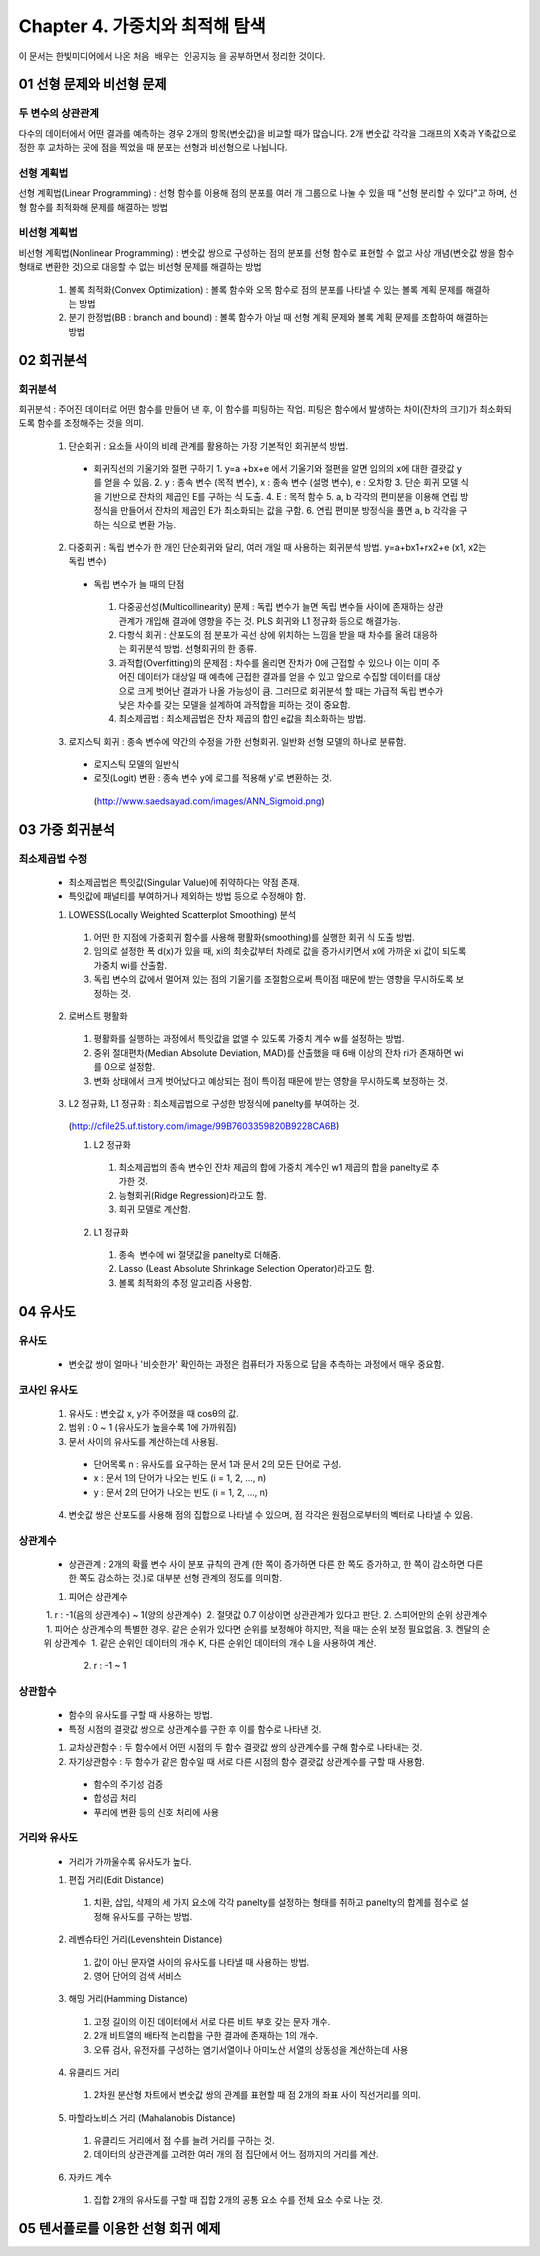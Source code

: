 .. _Chapter4:

***************************
Chapter 4. 가중치와 최적해 탐색
***************************

이 문서는 한빛미디어에서 나온 ``처음 배우는 인공지능`` 을 공부하면서 정리한 것이다.

.. _01 선형 문제와 비선형 문제

01 선형 문제와 비선형 문제
==========================

두 변수의 상관관계
-----------------
| 다수의 데이터에서 어떤 결과를 예측하는 경우 2개의 항목(변숫값)을 비교할 때가 많습니다. 2개 변숫값 각각을 그래프의 X축과 Y축값으로 정한 후 교차하는 곳에 점을 찍었을 때 분포는 선형과 비선형으로 나뉩니다.

선형 계획법
----------
| 선형 계획법(Linear Programming) : 선형 함수를 이용해 점의 분포를 여러 개 그룹으로 나눌 수 있을 때 "선형 분리할 수 있다"고 하며, 선형 함수를 최적화해 문제를 해결하는 방법

비선형 계획법
------------
| 비선형 계획법(Nonlinear Programming) : 변숫값 쌍으로 구성하는 점의 분포를 선형 함수로 표현할 수 없고 사상 개념(변숫값 쌍을 함수 형태로 변환한 것)으로 대응할 수 없는 비선형 문제를 해결하는 방법

 1. 볼록 최적화(Convex Optimization) : 볼록 함수와 오목 함수로 점의 분포를 나타낼 수 있는 볼록 계획 문제를 해결하는 방법
 2. 분기 한정법(BB : branch and bound) : 볼록 함수가 아닐 때 선형 계획 문제와 볼록 계획 문제를 조합하여 해결하는 방법

02 회귀분석
==========

회귀분석
--------
회귀분석 : 주어진 데이터로 어떤 함수를 만들어 낸 후, 이 함수를 피팅하는 작업. 피팅은 함수에서 발생하는 차이(잔차의 크기)가 최소화되도록 함수를 조정해주는 것을 의미.

  1. 단순회귀 : 요소들 사이의 비례 관계를 활용하는 가장 기본적인 회귀분석 방법.
    * 회귀직선의 기울기와 절편 구하기
      1. y=a +bx+e 에서 기울기와 절편을 알면 임의의 x에 대한 결괏값 y를 얻을 수 있음.
      2. y : 종속 변수 (목적 변수), x : 종속 변수 (설명 변수), e : 오차항
      3. 단순 회귀 모델 식을 기반으로 잔차의 제곱인 E를 구하는 식 도출.
      4. E : 목적 함수
      5. a, b 각각의 편미분을 이용해 연립 방정식을 만들어서 잔차의 제곱인 E가 최소화되는 값을 구함.
      6. 연립 편미분 방정식을 풀면 a, b 각각을 구하는 식으로 변환 가능.
      
  2. 다중회귀 : 독립 변수가 한 개인 단순회귀와 달리, 여러 개일 때 사용하는 회귀분석 방법. y=a+bx1+rx2+e (x1, x2는 독립 변수)
   * 독립 변수가 늘 때의 단점
    1. 다중공선성(Multicollinearity) 문제 : 독립 변수가 늘면 독립 변수들 사이에 존재하는 상관관계가 개입해 결과에 영향을 주는 것. PLS 회귀와 L1 정규화 등으로 해결가능.
    2. 다항식 회귀 : 산포도의 점 분포가 곡선 상에 위치하는 느낌을 받을 때 차수를 올려 대응하는 회귀분석 방법. 선형회귀의 한 종류.
    3. 과적합(Overfitting)의 문제점 : 차수를 올리면 잔차가 0에 근접할 수 있으나 이는 이미 주어진 데이터가 대상일 때 예측에 근접한 결과를 얻을 수 있고 앞으로 수집할 데이터를 대상으로 크게 벗어난 결과가 나올 가능성이 큼. 그러므로 회귀분석 할 때는 가급적 독립 변수가 낮은 차수를 갖는 모델을 설계하여 과적합을 피하는 것이 중요함.
    4. 최소제곱법 : 최소제곱법은 잔차 제곱의 합인 e값을 최소화하는 방법.
  3. 로지스틱 회귀 : 종속 변수에 약간의 수정을 가한 선형회귀. 일반화 선형 모델의 하나로 분류함.
   * 로지스틱 모델의 일반식
   * 로짓(Logit) 변환 : 종속 변수 y에 로그를 적용해 y'로 변환하는 것.
    (http://www.saedsayad.com/images/ANN_Sigmoid.png)
  

03 가중 회귀분석
===============

최소제곱법 수정
--------------
 * 최소제곱법은 특잇값(Singular Value)에 취약하다는 약점 존재.
 * 특잇값에 패널티를 부여하거나 제외하는 방법 등으로 수정해야 함.

 1. LOWESS(Locally Weighted Scatterplot Smoothing) 분석
  1. 어떤 한 지점에 가중회귀 함수를 사용해 평활화(smoothing)를 실행한 회귀 식 도출 방법.
  2. 임의로 설정한 폭 d(x)가 있을 때, xi의 최솟값부터 차례로 값을 증가시키면서 x에 가까운 xi 값이 되도록 가중치 wi를 산출함.
  3. 독립 변수의 값에서 멀어져 있는 점의 기울기를 조절함으로써 특이점 때문에 받는 영향을 무시하도록 보정하는 것.
  
 2. 로버스트 평활화
  1. 평활화를 실행하는 과정에서 특잇값을 없앨 수 있도록 가중치 계수 w를 설정하는 방법.
  2. 중위 절대편차(Median Absolute Deviation, MAD)를 산출했을 때 6배 이상의 잔차 ri가 존재하면 wi를 0으로 설정함.
  3. 변화 상태에서 크게 벗어났다고 예상되는 점이 특이점 때문에 받는 영향을 무시하도록 보정하는 것.
  
 3. L2 정규화, L1 정규화 : 최소제곱법으로 구성한 방정식에 panelty를 부여하는 것.
  (http://cfile25.uf.tistory.com/image/99B7603359820B9228CA6B)
  
  1. L2 정규화
   1. 최소제곱법의 종속 변수인 잔차 제곱의 합에 가중치 계수인 w1 제곱의 합을 panelty로 추가한 것.
   2. 능형회귀(Ridge Regression)라고도 함.
   3. 회귀 모델로 계산함.
   
  2. L1 정규화
   1. 종속  변수에 wi 절댓값을 panelty로 더해줌.
   2. Lasso (Least Absolute Shrinkage Selection Operator)라고도 함.
   3. 볼록 최적화의 추정 알고리즘 사용함.


04 유사도
=========

유사도
------
 * 변숫값 쌍이 얼마나 '비슷한가' 확인하는 과정은 컴퓨터가 자동으로 답을 추측하는 과정에서 매우 중요함.

코사인 유사도
------------
 1. 유사도 : 변숫값 x, y가 주어졌을 때 cosθ의 값.
 2. 범위 : 0 ~ 1 (유사도가 높을수록 1에 가까워짐)
 3. 문서 사이의 유사도를 계산하는데 사용됨.
  * 단어목록 n : 유사도를 요구하는 문서 1과 문서 2의 모든 단어로 구성.
  * x : 문서 1의 단어가 나오는 빈도 (i = 1, 2, ..., n)
  * y : 문서 2의 단어가 나오는 빈도 (i = 1, 2, ..., n)
 4. 변숫값 쌍은 산포도를 사용해 점의 집합으로 나타낼 수 있으며, 점 각각은 원점으로부터의 벡터로 나타낼 수 있음.
 
상관계수
--------
 * 상관관계 : 2개의 확률 변수 사이 분포 규칙의 관계 (한 쪽이 증가하면 다른 한 쪽도 증가하고, 한 쪽이 감소하면 다른 한 쪽도 감소하는 것.)로 대부분 선형 관계의 정도를 의미함. 
 1. 피어슨 상관계수
  1. r : -1(음의 상관계수) ~ 1(양의 상관계수)
  2. 절댓값 0.7 이상이면 상관관계가 있다고 판단.
 2. 스피어만의 순위 상관계수
  1. 피어슨 상관계수의 특별한 경우. 같은 순위가 있다면 순위를 보정해야 하지만, 적을 때는 순위 보정 필요없음.
 3. 켄달의 순위 상관계수
  1. 같은 순위인 데이터의 개수 K, 다른 순위인 데이터의 개수 L을 사용하여 계산.
  2. r : -1 ~ 1

상관함수
---------
 * 함수의 유사도를 구할 때 사용하는 방법.
 * 특정 시점의 결괏값 쌍으로 상관계수를 구한 후 이를 함수로 나타낸 것.
 1. 교차상관함수 : 두 함수에서 어떤 시점의 두 함수 결괏값 쌍의 상관계수를 구해 함수로 나타내는 것.
 2. 자기상관함수 : 두 함수가 같은 함수일 때 서로 다른 시점의 함수 결괏값 상관계수를 구할 때 사용함.
  * 함수의 주기성 검증
  * 합성곱 처리
  * 푸리에 변환 등의 신호 처리에 사용
  
거리와 유사도
-------------
 * 거리가 가까울수록 유사도가 높다.
 1. 편집 거리(Edit Distance)
  1. 치환, 삽입, 삭제의 세 가지 요소에 각각 panelty를 설정하는 형태를 취하고 panelty의 합계를 점수로 설정해 유사도를 구하는 방법.
 2. 레벤슈타인 거리(Levenshtein Distance)
  1. 값이 아닌 문자열 사이의 유사도를 나타낼 때 사용하는 방법.
  2. 영어 단어의 검색 서비스
 3. 해밍 거리(Hamming Distance)
  1. 고정 길이의 이진 데이터에서 서로 다른 비트 부호 갖는 문자 개수.
  2. 2개 비트열의 배타적 논리합을 구한 결과에 존재하는 1의 개수.
  3. 오류 검사, 유전자를 구성하는 염기서열이나 아미노산 서열의 상동성을 계산하는데 사용 
 4. 유클리드 거리
  1. 2차원 분산형 차트에서 변숫값 쌍의 관계를 표현할 때 점 2개의 좌표 사이 직선거리를 의미.
 5. 마할라노비스 거리 (Mahalanobis Distance)
  1. 유클리드 거리에서 점 수를 늘려 거리를 구하는 것.
  2. 데이터의 상관관계를 고려한 여러 개의 점 집단에서 어느 점까지의 거리를 계산.
 6. 자카드 계수
  1. 집합 2개의 유사도를 구할 때 집합 2개의 공통 요소 수를 전체 요소 수로 나눈 것.
  
  
05 텐서플로를 이용한 선형 회귀 예제
=================================
